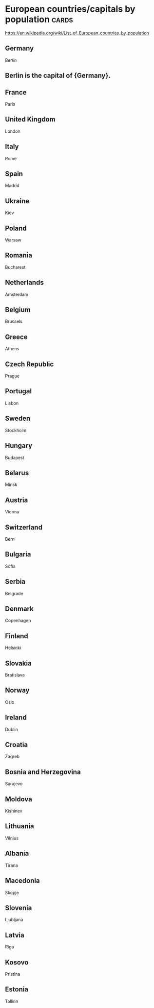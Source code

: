 * European countries/capitals by population                                              :cards:
https://en.wikipedia.org/wiki/List_of_European_countries_by_population
** Germany
Berlin
** Berlin is the capital of {Germany}.
** France
Paris
** United Kingdom
London
** Italy
Rome
** Spain
Madrid
** Ukraine
Kiev
** Poland
Warsaw
** Romania
Bucharest
** Netherlands
Amsterdam
** Belgium
Brussels
** Greece
Athens
** Czech Republic
Prague
** Portugal
Lisbon
** Sweden
Stockholm
** Hungary
Budapest
** Belarus
Minsk
** Austria
Vienna
** Switzerland
Bern
** Bulgaria
Sofia
** Serbia
Belgrade
** Denmark
Copenhagen
** Finland
Helsinki
** Slovakia
Bratislava
** Norway
Oslo
** Ireland
Dublin
** Croatia
Zagreb
** Bosnia and Herzegovina
Sarajevo
** Moldova
Kishinev
** Lithuania
Vilnius
** Albania
Tirana
** Macedonia
Skopje
** Slovenia
Ljubljana
** Latvia
Riga
** Kosovo
Pristina
** Estonia
Tallinn
